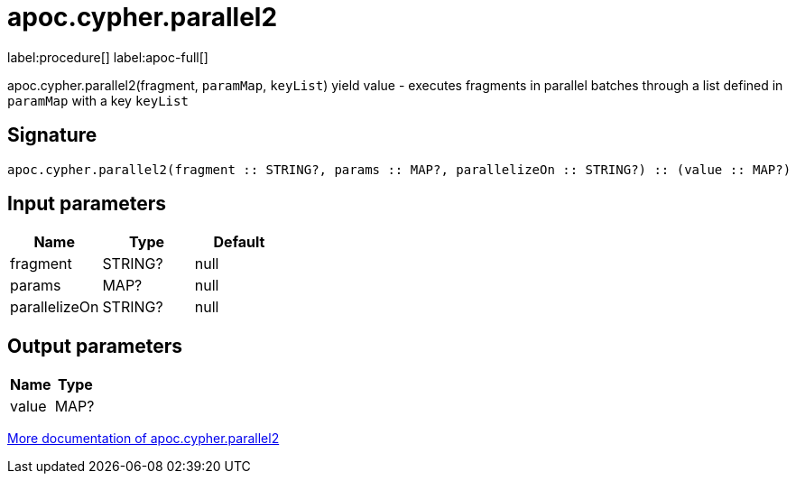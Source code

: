 ////
This file is generated by DocsTest, so don't change it!
////

= apoc.cypher.parallel2
:page-custom-canonical: https://neo4j.com/labs/apoc/5/overview/apoc.cypher/apoc.cypher.parallel2/
:description: This section contains reference documentation for the apoc.cypher.parallel2 procedure.

label:procedure[] label:apoc-full[]

[.emphasis]
apoc.cypher.parallel2(fragment, `paramMap`, `keyList`) yield value - executes fragments in parallel batches through a list defined in `paramMap` with a key `keyList`

== Signature

[source]
----
apoc.cypher.parallel2(fragment :: STRING?, params :: MAP?, parallelizeOn :: STRING?) :: (value :: MAP?)
----

== Input parameters
[.procedures, opts=header]
|===
| Name | Type | Default 
|fragment|STRING?|null
|params|MAP?|null
|parallelizeOn|STRING?|null
|===

== Output parameters
[.procedures, opts=header]
|===
| Name | Type 
|value|MAP?
|===

xref::cypher-execution/parallel.adoc[More documentation of apoc.cypher.parallel2,role=more information]

